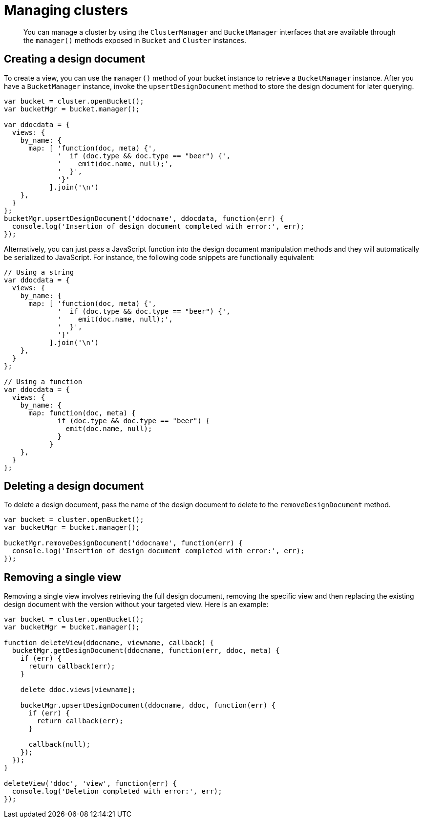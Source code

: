 = Managing clusters
:page-topic-type: concept

[abstract]
You can manage a cluster by using the `ClusterManager` and `BucketManager` interfaces that are available through the [.api]`manager()` methods exposed in `Bucket` and `Cluster` instances.

== Creating a design document

To create a view, you can use the `manager()` method of your bucket instance to retrieve a `BucketManager` instance.
After you have a `BucketManager` instance, invoke the `upsertDesignDocument` method to store the design document for later querying.

[source,javascript]
----
var bucket = cluster.openBucket();
var bucketMgr = bucket.manager();

var ddocdata = {
  views: {
    by_name: {
      map: [ 'function(doc, meta) {',
             '  if (doc.type && doc.type == "beer") {',
             '    emit(doc.name, null);',
             '  }',
             '}'
           ].join('\n')
    },
  }
};
bucketMgr.upsertDesignDocument('ddocname', ddocdata, function(err) {
  console.log('Insertion of design document completed with error:', err);
});
----

Alternatively, you can just pass a JavaScript function into the design document manipulation methods and they will automatically be serialized to JavaScript.
For instance, the following code snippets are functionally equivalent:

----
// Using a string
var ddocdata = {
  views: {
    by_name: {
      map: [ 'function(doc, meta) {',
             '  if (doc.type && doc.type == "beer") {',
             '    emit(doc.name, null);',
             '  }',
             '}'
           ].join('\n')
    },
  }
};

// Using a function
var ddocdata = {
  views: {
    by_name: {
      map: function(doc, meta) {
             if (doc.type && doc.type == "beer") {
               emit(doc.name, null);
             }
           }
    },
  }
};
----

== Deleting a design document

To delete a design document, pass the name of the design document to delete to the `removeDesignDocument` method.

----
var bucket = cluster.openBucket();
var bucketMgr = bucket.manager();

bucketMgr.removeDesignDocument('ddocname', function(err) {
  console.log('Insertion of design document completed with error:', err);
});
----

== Removing a single view

Removing a single view involves retrieving the full design document, removing the specific view and then replacing the existing design document with the version without your targeted view.
Here is an example:

----
var bucket = cluster.openBucket();
var bucketMgr = bucket.manager();

function deleteView(ddocname, viewname, callback) {
  bucketMgr.getDesignDocument(ddocname, function(err, ddoc, meta) {
    if (err) {
      return callback(err);
    }

    delete ddoc.views[viewname];

    bucketMgr.upsertDesignDocument(ddocname, ddoc, function(err) {
      if (err) {
        return callback(err);
      }

      callback(null);
    });
  });
}

deleteView('ddoc', 'view', function(err) {
  console.log('Deletion completed with error:', err);
});
----
